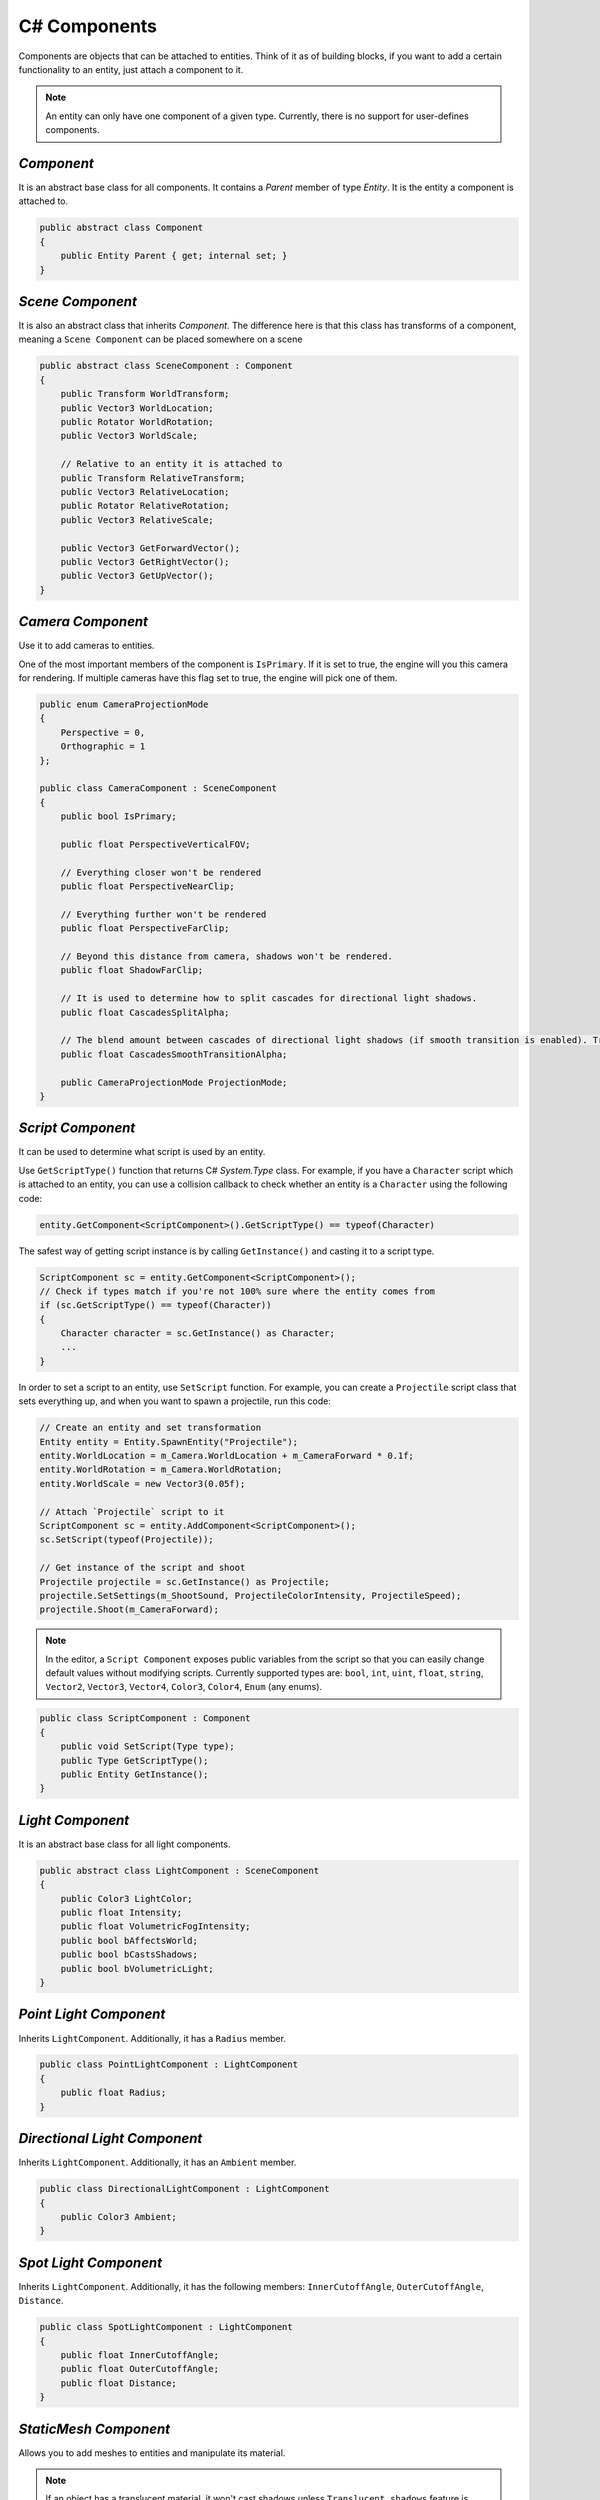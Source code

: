 C# Components
=============

Components are objects that can be attached to entities. Think of it as of building blocks, if you want to add a certain functionality to an entity, just attach a component to it.

.. note::

	An entity can only have one component of a given type. Currently, there is no support for user-defines components.
	
`Component`
-----------
It is an abstract base class for all components. It contains a `Parent` member of type `Entity`. It is the entity a component is attached to.

.. code-block:: csharp

    public abstract class Component
    {
        public Entity Parent { get; internal set; }
    }

`Scene Component`
-----------------
It is also an abstract class that inherits `Component`. The difference here is that this class has transforms of a component, meaning a ``Scene Component`` can be placed somewhere on a scene

.. code-block:: csharp

    public abstract class SceneComponent : Component
    {
        public Transform WorldTransform;
        public Vector3 WorldLocation;
        public Rotator WorldRotation;
        public Vector3 WorldScale;

        // Relative to an entity it is attached to
        public Transform RelativeTransform;
        public Vector3 RelativeLocation;
        public Rotator RelativeRotation;
        public Vector3 RelativeScale;

        public Vector3 GetForwardVector();
        public Vector3 GetRightVector();
        public Vector3 GetUpVector();
    }

`Camera Component`
------------------
Use it to add cameras to entities.

One of the most important members of the component is ``IsPrimary``. If it is set to true, the engine will you this camera for rendering.
If multiple cameras have this flag set to true, the engine will pick one of them.

.. code-block:: csharp

    public enum CameraProjectionMode
    {
        Perspective = 0,
        Orthographic = 1
    };

    public class CameraComponent : SceneComponent
    {
        public bool IsPrimary;

        public float PerspectiveVerticalFOV;
        
        // Everything closer won't be rendered
        public float PerspectiveNearClip;
        
        // Everything further won't be rendered
        public float PerspectiveFarClip;
        
        // Beyond this distance from camera, shadows won't be rendered.
        public float ShadowFarClip;
        
        // It is used to determine how to split cascades for directional light shadows.
        public float CascadesSplitAlpha;
        
        // The blend amount between cascades of directional light shadows (if smooth transition is enabled). Try to keep it as low as possible
        public float CascadesSmoothTransitionAlpha;

        public CameraProjectionMode ProjectionMode;
    }

`Script Component`
------------------
It can be used to determine what script is used by an entity.

Use ``GetScriptType()`` function that returns C# `System.Type` class.
For example, if you have a ``Character`` script which is attached to an entity, you can use a collision callback to check whether an entity is a ``Character`` using the following code:

.. code-block:: csharp

    entity.GetComponent<ScriptComponent>().GetScriptType() == typeof(Character)

The safest way of getting script instance is by calling ``GetInstance()`` and casting it to a script type.

.. code-block:: csharp

    ScriptComponent sc = entity.GetComponent<ScriptComponent>();
    // Check if types match if you're not 100% sure where the entity comes from
    if (sc.GetScriptType() == typeof(Character))
    {
        Character character = sc.GetInstance() as Character;
        ...
    }

In order to set a script to an entity, use ``SetScript`` function.
For example, you can create a ``Projectile`` script class that sets everything up, and when you want to spawn a projectile, run this code:

.. code-block:: csharp

    // Create an entity and set transformation
    Entity entity = Entity.SpawnEntity("Projectile");
    entity.WorldLocation = m_Camera.WorldLocation + m_CameraForward * 0.1f;
    entity.WorldRotation = m_Camera.WorldRotation;
    entity.WorldScale = new Vector3(0.05f);

    // Attach `Projectile` script to it
    ScriptComponent sc = entity.AddComponent<ScriptComponent>();
    sc.SetScript(typeof(Projectile));

    // Get instance of the script and shoot
    Projectile projectile = sc.GetInstance() as Projectile;
    projectile.SetSettings(m_ShootSound, ProjectileColorIntensity, ProjectileSpeed);
    projectile.Shoot(m_CameraForward);

.. note::
    In the editor, a ``Script Component`` exposes public variables from the script so that you can easily change default values without modifying scripts.
    Currently supported types are: ``bool``, ``int``, ``uint``, ``float``, ``string``, ``Vector2``, ``Vector3``, ``Vector4``, ``Color3``, ``Color4``, ``Enum`` (any enums).

.. code-block:: csharp

    public class ScriptComponent : Component
    {
        public void SetScript(Type type);
        public Type GetScriptType();
        public Entity GetInstance();
    }

`Light Component`
-----------------
It is an abstract base class for all light components.

.. code-block:: csharp

    public abstract class LightComponent : SceneComponent
    {
        public Color3 LightColor;
        public float Intensity;
        public float VolumetricFogIntensity;
        public bool bAffectsWorld;
        public bool bCastsShadows;
        public bool bVolumetricLight;
    }

`Point Light Component`
-----------------------
Inherits ``LightComponent``. Additionally, it has a ``Radius`` member.

.. code-block:: csharp

    public class PointLightComponent : LightComponent
    {
        public float Radius;
    }

`Directional Light Component`
-----------------------------
Inherits ``LightComponent``. Additionally, it has an ``Ambient`` member.

.. code-block:: csharp

    public class DirectionalLightComponent : LightComponent
    {
        public Color3 Ambient;
    }

`Spot Light Component`
----------------------
Inherits ``LightComponent``. Additionally, it has the following members: ``InnerCutoffAngle``, ``OuterCutoffAngle``, ``Distance``.

.. code-block:: csharp

    public class SpotLightComponent : LightComponent
    {
        public float InnerCutoffAngle;
        public float OuterCutoffAngle;
        public float Distance;
    }

`StaticMesh Component`
-----------------------
Allows you to add meshes to entities and manipulate its material.

.. note::
    If an object has a translucent material, it won't cast shadows unless ``Translucent shadows`` feature is enabled. Translucent materials do not cast shadows on other translucent materials!

.. code-block:: csharp

    public class StaticMeshComponent : SceneComponent
    {
        public StaticMesh Mesh;

        public bool bCastsShadows;

        public Material GetMaterial();
        public void SetMaterial(Material value);
    }

`Sprite Component`
------------------
Allows you to add sprites to entities and manipulate its material.

.. note::
    If an object has a translucent material, it won't cast shadows unless ``Translucent shadows`` feature is enabled. Translucent materials do not cast shadows on other translucent materials!

.. code-block:: csharp

    public class SpriteComponent : SceneComponent
    {
        public Material GetMaterial();
        void SetMaterial(Material value);
    
        public bool bCastsShadows;
    
        // These are atlas parameters (sprite sheets)
        public Vector2 AtlasSpriteCoords;
        public Vector2 AtlasSpriteSize;
        public Vector2 AtlasSpriteSizeCoef;
        public bool bAtlas;
    }

`Billboard Component`
---------------------
Just a texture that always faces the camera

.. code-block:: csharp

    public class BillboardComponent : SceneComponent
    {
        public Texture2D Texture;
    }

`Text Component`
----------------
Allows you to render 3D Text

.. note::

    If ``bLit`` is set to true, ``TextComponent`` will react to lighting and will be lit correspondingly

.. code-block:: csharp

    public class TextComponent : SceneComponent
    {
        public string Text;

        public MaterialBlendMode BlendMode;
        public bool bCastsShadows;

        public Color3 Color; // Used only if bLit is false. It's an HDR value
        public float LineSpacing;
        public float Kerning;
        public float MaxWidth;

        // Values below are used only if bLit is true
        public bool bLit;
        public Color3 Albedo;
        public Color3 Emissive;
        public float Metallness;
        public float Roughness;
        public float AmbientOcclusion;
        public float Opacity; // To use it, `BlendMode` must be set to `Translucent`
        public float OpacityMask; // To use it, `BlendMode` must be set to `Masked`
    }

`Text2D Component`
------------------
Allows you to render screen-space 2D Text (useful for in-game UI)

.. code-block:: csharp

    public class Text2DComponent : Component
    {
        public string Text;

        public Color3 Color; // HDR
        public float LineSpacing;
        public float Kerning;
        public float MaxWidth;

        // Normalized device coords
        // It is the position of the top left vertex of the first symbol.
        // Text2D will try to be at the same position of the screen no matter the resolution.
        // Also, it'll try to occupy the same amount of space.
        // `(-1; -1)` is the top left corner of the screen; `(0; 0)` is the center; `(1; 1)` is the bottom right corner of the screen.
        public Vector2 Position;

        public Vector2 Scale;
        public float Rotation;

        public float Opacity;
        public bool IsVisible;
    }

`Image2D Component`
-------------------
Allows you to render textures in screen-space (useful for in-game UI)

.. code-block:: csharp

    public class Image2DComponent : Component
    {
        public Texture2D Texture;
        public Color3 Tint; // HDR

        // Same as for `Text2DComponent`
        public Vector2 Position;
        public Vector2 Scale;
        public float Rotation;

        public float Opacity;
        public bool IsVisible;
    }

`Audio Component`
-----------------
Allows you to play 3D audio.

.. code-block:: csharp

    public class AudioComponent : SceneComponent
    {
        public void SetSound(in string filepath);

        public void Play();
        public void Stop();
        public void SetPaused(bool bPaused);
        public bool IsPlaying();
        
        // The minimum distance is the point at which the sound starts attenuating.
        // If the listener is any closer to the source than the minimum distance, the sound will play at full volume.
        public void SetMinDistance(float minDistance);
        public float GetMinDistance();

        // The maximum distance is the point at which the sound stops attenuating and its volume remains constant (a volume which is not necessarily zero)
        public void SetMaxDistance(float maxDistance);
        public float GetMaxDistance();

        public void SetMinMaxDistance(float minDistance, float maxDistance);
        
        public void SetRollOffModel(RollOffModel rollOff);
        public RollOffModel GetRollOffModel();
        
        public void SetVolume(float volume);
        public float GetVolume();
        
        // @loopCount. `-1` = `Loop Endlessly`; `0` = `Play once`; `1` = `Play twice`, etc...
        public void SetLoopCount(int loopCount);
        public int GetLoopCount();
        
        public void SetLooping(bool bLooping);
        public bool IsLooping();
        
        public void SetMuted(bool bMuted);
        public bool IsMuted();
        
        // When you stream a sound, you can only have one instance of it playing at any time.
        // This limitation exists because there is only one decode buffer per stream.
        // As a rule of thumb, streaming is great for music tracks, voice cues, and ambient tracks, while most sound effects should be loaded into memory.
        public void SetStreaming(bool bStreaming);
        public bool IsStreaming();

        public void SetDopplerEffectEnabled(bool bEnable);
        public bool IsDopplerEffectEnabled();
    }

`Reverb Component`
------------------
Allows you to apply some effects to 3D sounds.

.. code-block:: csharp

    public class ReverbComponent : SceneComponent
    {
        public bool bActive;
        public ReverbPreset Preset;
        public float MinDistance; // Reverb is at full volume within that radius
        public float MaxDistance; // Reverb is disabled outside that radius
    }

`RigidBody Component`
---------------------
It represents a physics object, and each physics object must have it.

.. note::

    By default, physics bodies are static.
    So, if you want a dynamic object, you must add ``RigidBodyComponent`` first,
    set its body type to dynamic and only after that add any other collider component.
    That is because the body type is read the moment a collider component is initialized. So it can't be changed afterwards.

.. code-block:: csharp

    public enum PhysicsBodyType
    {
        Static = 0, // Immovable objects. They don't react to any forces applied to them.
        Dynamic
    }

    public enum ForceMode
    {
        Force = 0,      // Unit of `mass * distance / time^2`
        Impulse,        // Unit of `mass * distance / time`
        VelocityChange, // Unit of `distance / time`, i.e. the effect is mass independent: a velocity change
        Acceleration    // Unit of `distance / time^2`. It gets treated just like a force except the mass is not divided out before integration
    }

    // Can be used to lock transformations of physics object.
    // You can still change it manually.
    // It is just the physics system that won't be able to change locked transforms during the simulation
    public enum ActorLockFlag
    {
        LocationX = 1 << 0, LocationY = 1 << 1, LocationZ = 1 << 2, Location = LocationX | LocationY | LocationZ,
        RotationX = 1 << 3, RotationY = 1 << 4, RotationZ = 1 << 5, Rotation = RotationX | RotationY | RotationZ
    }

    public class RigidBodyComponent : Component
    {
        public void SetBodyType(PhysicsBodyType bodyType);
        public PhysicsBodyType GetBodyType();

        // If the mass is set to 0, the body will have infinite mass so its linear velocity cannot be changed by any constraints
        public void SetMass(float mass);
        public float GetMass();

        public void SetLinearDamping(float linearDamping);
        public float GetLinearDamping();

        public void SetAngularDamping(float angularDamping);
        public float GetAngularDamping();

        public void SetEnableGravity(bool bEnable);
        public bool IsGravityEnabled();

        // Sometimes controlling an actor using forces or constraints is not sufficiently robust, precise or flexible.
        // For example, moving platforms or character controllers often need to manipulate an actor's position or make it exactly follow a specific path.
        // Such a control scheme is provided by kinematic actors. A kinematic actor is controlled using the `SetKinematicTarget` function.
        // Each simulation step PhysX moves the actor to its target position, regardless of external forces, gravity, collision, etc.
        // Thus, one must continually call `SetKinematicTarget`, every time step, for each kinematic actor, to make them move along their desired paths.
        // The movement of a kinematic actor affects dynamic actors with which it collides or to which it is constrained with a joint.
        // The actor will appear to have infinite mass and will push regular dynamic actors out of the way.
        public void SetIsKinematic(bool bKinematic);
        public bool IsKinematic();

        // The actor will get woken up and might cause other touching actors to wake up as well during the next simulation step.
        public void WakeUp();

        // The actor will stay asleep during the next simulation step if not touched by another non-sleeping actor.
        // Note that when an actor does not move for a period of time, it is no longer simulated in order to save time.
        // This state is called sleeping. The object automatically wakes up when it is either touched by an awake object, or one of its properties is changed by the user
        public void PutToSleep();

        public void AddForce(in Vector3 force, ForceMode forceMode);
        public void AddTorque(in Vector3 torque, ForceMode forceMode);

        public void SetLinearVelocity(in Vector3 velocity);
        public Vector3 GetLinearVelocity();

        public void SetAngularVelocity(in Vector3 velocity);
        public Vector3 GetAngularVelocity();

        public void SetMaxLinearVelocity(float maxVelocity);
        public float GetMaxLinearVelocity();

        public void SetMaxAngularVelocity(float maxVelocity);
        public float GetMaxAngularVelocity();

        public bool IsDynamic();

        public void SetKinematicTarget(Vector3 location, Rotator rotation);
        public void SetKinematicTargetLocation(Vector3 location);
        public void SetKinematicTargetRotation(Rotator rotation);
        public Transform GetKinematicTarget();
        public Vector3 GetKinematicTargetLocation();
        public Rotator GetKinematicTargetRotation();

        public void SetLockFlag(ActorLockFlag flag, bool value); // For example, to lock position, call `SetLockFlag(ActorLockFlag.Location, true)`. Or pass `false` to unlock
        public bool IsLockFlagSet(ActorLockFlag flag);
        public ActorLockFlag GetLockFlags();
    }

`Base Collider Component`
-------------------------
It is an abstract base class for all physics collider components (Inherits ``SceneComponent``).

.. code-block:: csharp

    abstract public class BaseColliderComponent : SceneComponent
    {
        // Its role is to report that there has been an overlap with another shape.
        // Trigger shapes play no part in the simulation of the scene.
        public void SetIsTrigger(bool bTrigger);
        public bool IsTrigger();
        
        // Static friction defines the amount of friction that is applied between surfaces that are not moving lateral to each-other.
        public void SetStaticFriction(float staticFriction);
        public float GetStaticFriction();
        
        // Dynamic friction defines the amount of friction applied between surfaces that are moving relative to each-other.
        public void SetDynamicFriction(float dynamicFriction);
        public float GetDynamicFriction();
        
        public void SetBounciness(float bounciness);
        public float GetBounciness();

        public void SetCollisionVisible(bool bVisible);
        public bool IsCollisionVisible(bool bVisible);
    }

`Box Collider Component`
------------------------
Inherits ``BaseColliderComponent``. Additionally, it has ``SetSize`` and ``GetSize`` functions.

.. code-block:: csharp

    public class BoxColliderComponent : BaseColliderComponent
    {
        public void SetSize(ref Vector3 size);
        public Vector3 GetSize();
    }

`Sphere Collider Component`
---------------------------
Inherits ``BaseColliderComponent``. Additionally, it has ``SetRadius`` and ``GetRadius`` functions.

.. code-block:: csharp

    public class SphereColliderComponent : BaseColliderComponent
    {
        public void SetRadius(float radius);
        public float GetRadius();
    }

`Capsule Collider Component`
----------------------------
Inherits ``BaseColliderComponent``. Additionally, it has ``SetRadius``, ``GetRadius``, ``SetHeight``, and ``GetHeight``  functions.

.. code-block:: csharp

    public class CapsuleColliderComponent : BaseColliderComponent
    {
        public void SetRadius(float radius);
        public float GetRadius();
        public void SetHeight(float height);
        public float GetHeight();
    }

`Mesh Collider Component`
-------------------------
Allows you to select a static mesh to create a collider from. Inherits ``BaseColliderComponent``.

.. code-block:: csharp

    public class MeshColliderComponent : BaseColliderComponent
    {
        public void SetCollisionMesh(StaticMesh mesh);
        public StaticMesh GetCollisionMesh();

        // Collider will be created using a rough approximation of the mesh.
        // Non-convex mesh collider can be used only with kinematic or static actors.
        public void SetIsConvex(bool bConvex);
        public bool IsConvex();

        // Only affects non-convex mesh colliders. Non-convex meshes are one-sided meaning collision won't be registered from the back side. For example, that might be a problem for windows.
        // So to fix this problem, you can set this flag to true
        public void SetIsTwoSided(bool bConvex);
        public bool IsTwoSided();
    }
